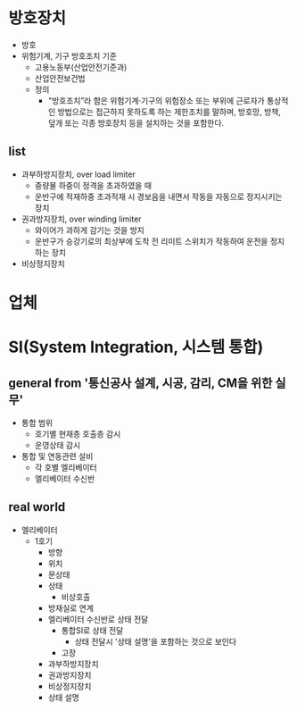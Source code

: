 * 방호장치

- 방호
- 위험기계, 기구 방호조치 기준
  - 고용노동부(산업안전기준과)
  - 산업안전보건법
  - 정의
    -  "방호조치”라 함은 위험기계·기구의 위험장소 또는 부위에 근로자가 통상적인 방법으로는 접근하지 못하도록 하는 제한조치를 말하며, 방호망, 방책, 덮개 또는 각종 방호장치 등을 설치하는 것을 포함한다.
      
** list

- 과부하방지장치, over load limiter
  - 중량물 하중이 정격을 초과하였을 때
  - 운반구에 적재하중 초과적재 시 경보음을 내면서 작동을 자동으로 정지시키는 장치
- 권과방지장치, over winding limiter
  - 와이어가 과하게 감기는 것을 방지
  - 운반구가 승강기로의 최상부에 도착 전 리미트 스위치가 작동하여 운전을 정지하는 장치
- 비상정지장치
  
* 업체
* SI(System Integration, 시스템 통합)

** general from '통신공사 설계, 시공, 감리, CM을 위한 실무'

- 통합 범위
  - 호기별 현재층 호출층 감시
  - 운영상태 감시
- 통합 및 연동관련 설비
  - 각 호별 엘리베이터
  - 엘리베이터 수신반

** real world

- 엘리베이터
  - 1호기
    - 방향
    - 위치
    - 문상태
    - 상태
      - 비상호출
	- 방재실로 연계
	- 엘리베이터 수신반로 상태 전달
	  - 통합SI로 상태 전달
	    - 상태 전달시 '상태 설명'을 포함하는 것으로 보인다
      - 고장
	- 과부하방지장치
	- 권과방지장치
	- 비상정지장치
    - 상태 설명
